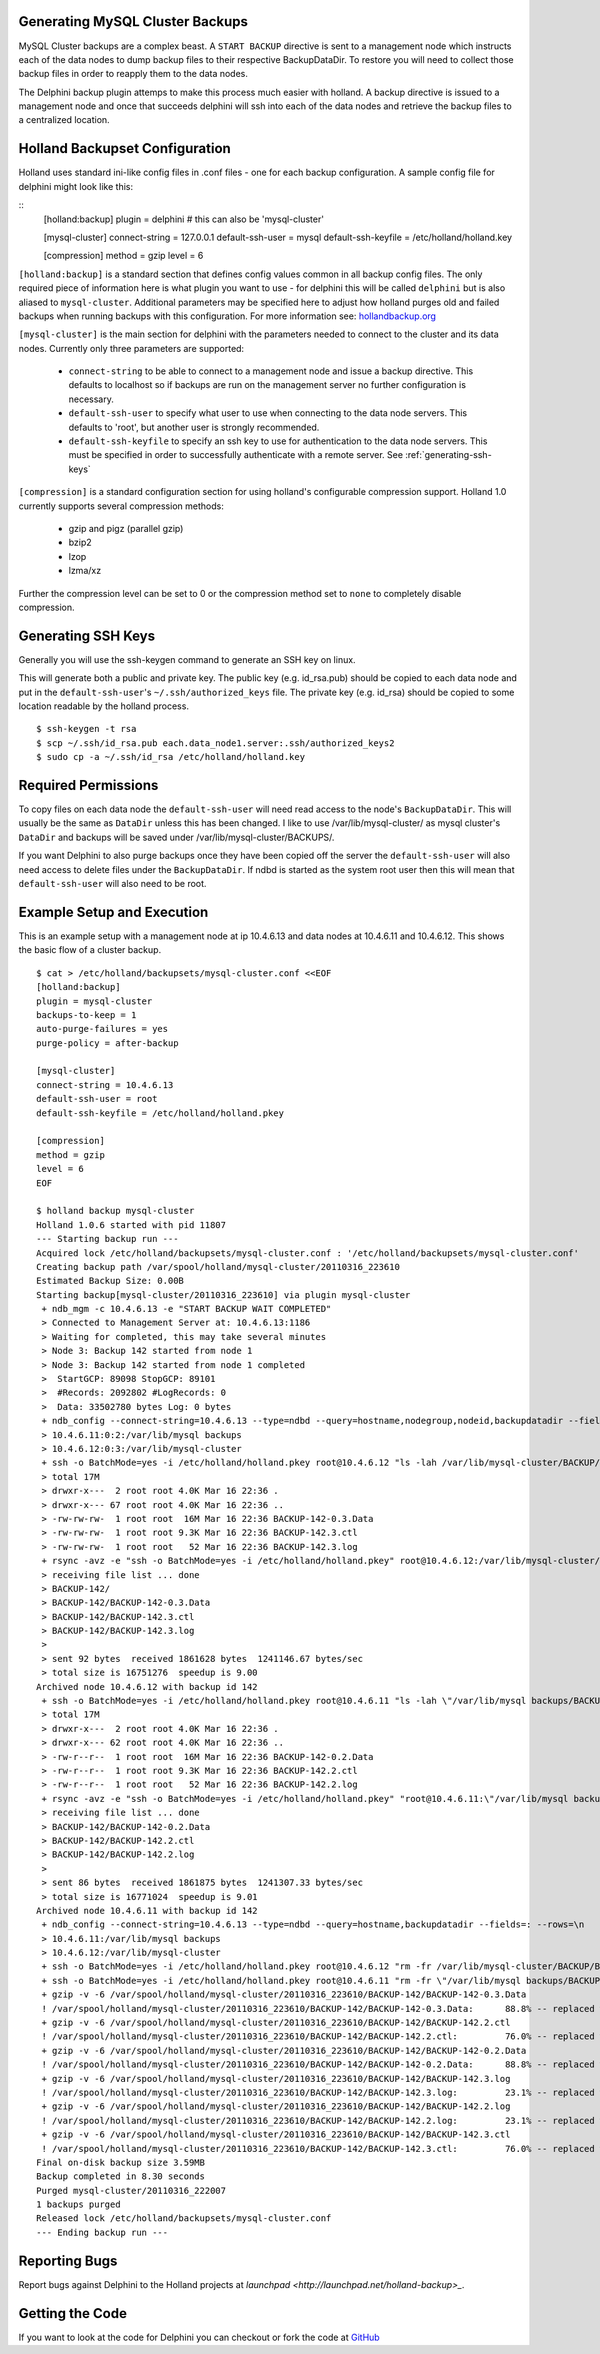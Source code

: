 Generating MySQL Cluster Backups
================================

MySQL Cluster backups are a complex beast.  A ``START BACKUP`` directive is
sent to a management node which instructs each of the data nodes to dump backup
files to their respective BackupDataDir.  To restore you will need to collect
those backup files in order to reapply them to the data nodes.

The Delphini backup plugin attemps to make this process much easier with
holland.  A backup directive is issued to a management node and once that
succeeds delphini will ssh into each of the data nodes and retrieve the backup
files to a centralized location.

.. _holland-config:

Holland Backupset Configuration
===============================

Holland uses standard ini-like config files in .conf files - one for each
backup configuration.  A sample config file for delphini might look like this:

::
  [holland:backup]
  plugin = delphini # this can also be 'mysql-cluster'

  [mysql-cluster]
  connect-string 	= 127.0.0.1
  default-ssh-user 	= mysql
  default-ssh-keyfile	= /etc/holland/holland.key

  [compression]
  method		= gzip
  level			= 6

``[holland:backup]`` is a standard section that defines config values common in
all backup config files.  The only required piece of information here is what
plugin you want to use - for delphini this will be called ``delphini`` but is
also aliased to ``mysql-cluster``.  Additional parameters may be specified here
to adjust how holland purges old and failed backups when running backups with
this configuration.  For more information see:
`hollandbackup.org <http://hollandbackup.org>`_

``[mysql-cluster]`` is the main section for delphini with the parameters needed
to connect to the cluster and its data nodes.  Currently only three parameters
are supported:

  * ``connect-string`` to be able to connect to a management node and issue a
    backup directive.  This defaults to localhost so if backups are run on the
    management server no further configuration is necessary.
  * ``default-ssh-user`` to specify what user to use when connecting to the
    data node servers. This defaults to 'root', but another user is strongly
    recommended.
  * ``default-ssh-keyfile`` to specify an ssh key to use for authentication to
    the data node servers.  This must be specified in order to successfully
    authenticate with a remote server.  See :ref:`generating-ssh-keys`

``[compression]`` is a standard configuration section for using holland's
configurable compression support.  Holland 1.0 currently supports several
compression methods:

  * gzip and pigz (parallel gzip)
  * bzip2
  * lzop
  * lzma/xz

Further the compression level can be set to 0 or the compression method set to
``none`` to completely disable compression.


.. _generating-ssh-keys:

Generating SSH Keys
===================

Generally you will use the ssh-keygen command to generate an SSH key on linux.

This will generate both a public and private key.  The public key (e.g.
id_rsa.pub) should be copied to each data node and put in the 
``default-ssh-user``'s ``~/.ssh/authorized_keys`` file.  The private key (e.g.
id_rsa) should be copied to some location readable by the holland process.

::

  $ ssh-keygen -t rsa
  $ scp ~/.ssh/id_rsa.pub each.data_node1.server:.ssh/authorized_keys2
  $ sudo cp -a ~/.ssh/id_rsa /etc/holland/holland.key

Required Permissions
====================

To copy files on each data node the ``default-ssh-user`` will need read access
to the node's ``BackupDataDir``.  This will usually be the same as ``DataDir``
unless this has been changed.  I like to use /var/lib/mysql-cluster/ as mysql
cluster's ``DataDir`` and backups will be saved under
/var/lib/mysql-cluster/BACKUPS/.

If you want Delphini to also purge backups once they have been copied off the
server the ``default-ssh-user`` will also need access to delete files under the
``BackupDataDir``.  If ndbd is started as the system root user then this will
mean that ``default-ssh-user`` will also need to be root.

Example Setup and Execution
===========================

This is an example setup with a management node at ip 10.4.6.13 and data nodes
at 10.4.6.11 and 10.4.6.12.  This shows the basic flow of a cluster backup.

::

  $ cat > /etc/holland/backupsets/mysql-cluster.conf <<EOF
  [holland:backup]
  plugin = mysql-cluster
  backups-to-keep = 1
  auto-purge-failures = yes
  purge-policy = after-backup
  
  [mysql-cluster]
  connect-string = 10.4.6.13
  default-ssh-user = root
  default-ssh-keyfile = /etc/holland/holland.pkey
  
  [compression]
  method = gzip
  level = 6
  EOF

  $ holland backup mysql-cluster
  Holland 1.0.6 started with pid 11807
  --- Starting backup run ---
  Acquired lock /etc/holland/backupsets/mysql-cluster.conf : '/etc/holland/backupsets/mysql-cluster.conf'
  Creating backup path /var/spool/holland/mysql-cluster/20110316_223610
  Estimated Backup Size: 0.00B
  Starting backup[mysql-cluster/20110316_223610] via plugin mysql-cluster
   + ndb_mgm -c 10.4.6.13 -e "START BACKUP WAIT COMPLETED"
   > Connected to Management Server at: 10.4.6.13:1186
   > Waiting for completed, this may take several minutes
   > Node 3: Backup 142 started from node 1
   > Node 3: Backup 142 started from node 1 completed
   >  StartGCP: 89098 StopGCP: 89101
   >  #Records: 2092802 #LogRecords: 0
   >  Data: 33502780 bytes Log: 0 bytes
   + ndb_config --connect-string=10.4.6.13 --type=ndbd --query=hostname,nodegroup,nodeid,backupdatadir --fields=: --rows=\n
   > 10.4.6.11:0:2:/var/lib/mysql backups
   > 10.4.6.12:0:3:/var/lib/mysql-cluster
   + ssh -o BatchMode=yes -i /etc/holland/holland.pkey root@10.4.6.12 "ls -lah /var/lib/mysql-cluster/BACKUP/BACKUP-142"
   > total 17M
   > drwxr-x---  2 root root 4.0K Mar 16 22:36 .
   > drwxr-x--- 67 root root 4.0K Mar 16 22:36 ..
   > -rw-rw-rw-  1 root root  16M Mar 16 22:36 BACKUP-142-0.3.Data
   > -rw-rw-rw-  1 root root 9.3K Mar 16 22:36 BACKUP-142.3.ctl
   > -rw-rw-rw-  1 root root   52 Mar 16 22:36 BACKUP-142.3.log
   + rsync -avz -e "ssh -o BatchMode=yes -i /etc/holland/holland.pkey" root@10.4.6.12:/var/lib/mysql-cluster/BACKUP/BACKUP-142 /var/spool/holland/mysql-cluster/20110316_223610
   > receiving file list ... done
   > BACKUP-142/
   > BACKUP-142/BACKUP-142-0.3.Data
   > BACKUP-142/BACKUP-142.3.ctl
   > BACKUP-142/BACKUP-142.3.log
   > 
   > sent 92 bytes  received 1861628 bytes  1241146.67 bytes/sec
   > total size is 16751276  speedup is 9.00
  Archived node 10.4.6.12 with backup id 142
   + ssh -o BatchMode=yes -i /etc/holland/holland.pkey root@10.4.6.11 "ls -lah \"/var/lib/mysql backups/BACKUP/BACKUP-142\""
   > total 17M
   > drwxr-x---  2 root root 4.0K Mar 16 22:36 .
   > drwxr-x--- 62 root root 4.0K Mar 16 22:36 ..
   > -rw-r--r--  1 root root  16M Mar 16 22:36 BACKUP-142-0.2.Data
   > -rw-r--r--  1 root root 9.3K Mar 16 22:36 BACKUP-142.2.ctl
   > -rw-r--r--  1 root root   52 Mar 16 22:36 BACKUP-142.2.log
   + rsync -avz -e "ssh -o BatchMode=yes -i /etc/holland/holland.pkey" "root@10.4.6.11:\"/var/lib/mysql backups/BACKUP/BACKUP-142\"" /var/spool/holland/mysql-cluster/20110316_223610
   > receiving file list ... done
   > BACKUP-142/BACKUP-142-0.2.Data
   > BACKUP-142/BACKUP-142.2.ctl
   > BACKUP-142/BACKUP-142.2.log
   > 
   > sent 86 bytes  received 1861875 bytes  1241307.33 bytes/sec
   > total size is 16771024  speedup is 9.01
  Archived node 10.4.6.11 with backup id 142
   + ndb_config --connect-string=10.4.6.13 --type=ndbd --query=hostname,backupdatadir --fields=: --rows=\n
   > 10.4.6.11:/var/lib/mysql backups
   > 10.4.6.12:/var/lib/mysql-cluster
   + ssh -o BatchMode=yes -i /etc/holland/holland.pkey root@10.4.6.12 "rm -fr /var/lib/mysql-cluster/BACKUP/BACKUP-142"
   + ssh -o BatchMode=yes -i /etc/holland/holland.pkey root@10.4.6.11 "rm -fr \"/var/lib/mysql backups/BACKUP/BACKUP-142\""
   + gzip -v -6 /var/spool/holland/mysql-cluster/20110316_223610/BACKUP-142/BACKUP-142-0.3.Data
   ! /var/spool/holland/mysql-cluster/20110316_223610/BACKUP-142/BACKUP-142-0.3.Data:      88.8% -- replaced with /var/spool/holland/mysql-cluster/20110316_223610/BACKUP-142/BACKUP-142-0.3.Data.gz
   + gzip -v -6 /var/spool/holland/mysql-cluster/20110316_223610/BACKUP-142/BACKUP-142.2.ctl
   ! /var/spool/holland/mysql-cluster/20110316_223610/BACKUP-142/BACKUP-142.2.ctl:         76.0% -- replaced with /var/spool/holland/mysql-cluster/20110316_223610/BACKUP-142/BACKUP-142.2.ctl.gz
   + gzip -v -6 /var/spool/holland/mysql-cluster/20110316_223610/BACKUP-142/BACKUP-142-0.2.Data
   ! /var/spool/holland/mysql-cluster/20110316_223610/BACKUP-142/BACKUP-142-0.2.Data:      88.8% -- replaced with /var/spool/holland/mysql-cluster/20110316_223610/BACKUP-142/BACKUP-142-0.2.Data.gz
   + gzip -v -6 /var/spool/holland/mysql-cluster/20110316_223610/BACKUP-142/BACKUP-142.3.log
   ! /var/spool/holland/mysql-cluster/20110316_223610/BACKUP-142/BACKUP-142.3.log:         23.1% -- replaced with /var/spool/holland/mysql-cluster/20110316_223610/BACKUP-142/BACKUP-142.3.log.gz
   + gzip -v -6 /var/spool/holland/mysql-cluster/20110316_223610/BACKUP-142/BACKUP-142.2.log
   ! /var/spool/holland/mysql-cluster/20110316_223610/BACKUP-142/BACKUP-142.2.log:         23.1% -- replaced with /var/spool/holland/mysql-cluster/20110316_223610/BACKUP-142/BACKUP-142.2.log.gz
   + gzip -v -6 /var/spool/holland/mysql-cluster/20110316_223610/BACKUP-142/BACKUP-142.3.ctl
   ! /var/spool/holland/mysql-cluster/20110316_223610/BACKUP-142/BACKUP-142.3.ctl:         76.0% -- replaced with /var/spool/holland/mysql-cluster/20110316_223610/BACKUP-142/BACKUP-142.3.ctl.gz
  Final on-disk backup size 3.59MB
  Backup completed in 8.30 seconds
  Purged mysql-cluster/20110316_222007
  1 backups purged
  Released lock /etc/holland/backupsets/mysql-cluster.conf
  --- Ending backup run ---
  
Reporting Bugs
==============

Report bugs against Delphini to the Holland projects at `launchpad
<http://launchpad.net/holland-backup>_`.

Getting the Code
================

If you want to look at the code for Delphini you can checkout or fork the code
at `GitHub <http://github.com/abg/holland-delphini>`_

